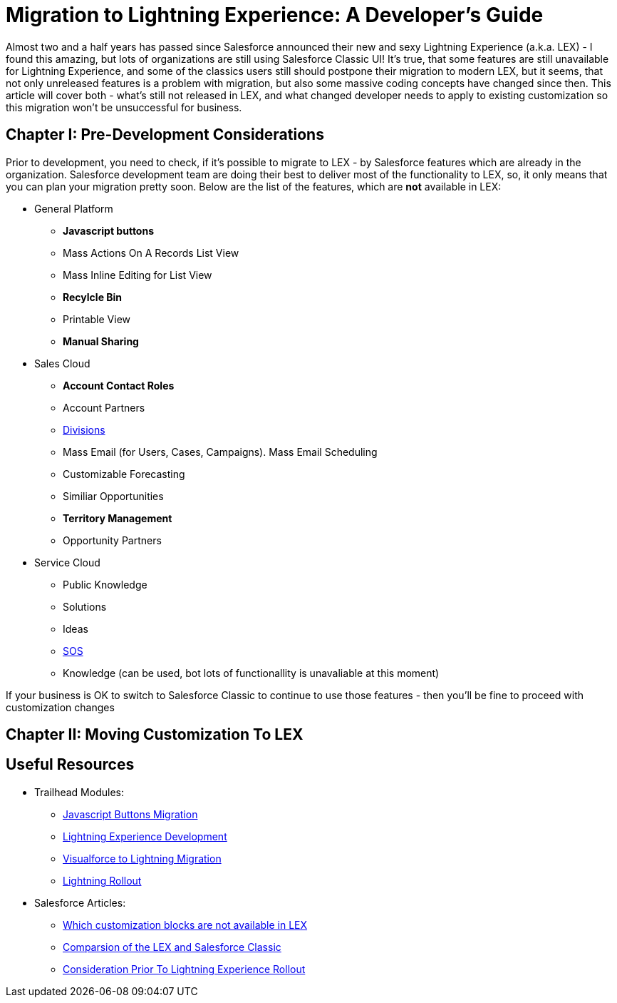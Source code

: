 = Migration to Lightning Experience: A Developer's Guide
:hp-image: https://c1.sfdcstatic.com/content/dam/blogs/us/August2015/Home%20Screen.png
:hp-tags: Development, Lightning, Aura

Almost two and a half years has passed since Salesforce announced their new and sexy Lightning Experience (a.k.a. LEX) - I found this amazing, but lots of organizations are still using Salesforce Classic UI! It's true, that some features are still unavailable for Lightning Experience, and some of the classics users still should postpone their migration to modern LEX, but it seems, that not only unreleased features is a problem with migration, but also some massive coding concepts have changed since then. This article will cover both - what's still not released in LEX, and what changed developer needs to apply to existing customization so this migration won't be unsuccessful for business.

== Chapter I: Pre-Development Considerations

Prior to development, you need to check, if it's possible to migrate to LEX - by Salesforce features which are already in the organization. Salesforce development team are doing their best to deliver most of the functionality to LEX, so, it only means that you can plan your migration pretty soon.
Below are the list of the features, which are *not* available in LEX:

* General Platform
** *Javascript buttons*
** Mass Actions On A Records List View
** Mass Inline Editing for List View
** *Recylcle Bin*
** Printable View
** *Manual Sharing*
* Sales Cloud
** *Account Contact Roles*
** Account Partners
** https://help.salesforce.com/articleView?id=admin_division.htm&type=5[Divisions]
** Mass Email (for Users, Cases, Campaigns). Mass Email Scheduling
** Customizable Forecasting
** Similiar Opportunities
** *Territory Management*
** Opportunity Partners
* Service Cloud
** Public Knowledge
** Solutions
** Ideas
** https://developer.salesforce.com/docs/atlas.en-us.noversion.service_sdk_android.meta/service_sdk_android/android_sos_overview.htm[SOS]
** Knowledge (can be used, bot lots of functionallity is unavaliable at this moment)

If your business is OK to switch to Salesforce Classic to continue to use those features - then you'll be fine to proceed with customization changes

== Chapter II: Moving Customization To LEX



== Useful Resources

* Trailhead Modules:
** https://trailhead.salesforce.com/modules/lex_javascript_button_migration[Javascript Buttons Migration]
** https://trailhead.salesforce.com/modules/lex_dev_overview[Lightning Experience Development]
** https://trailhead.salesforce.com/modules/lex_dev_visualforce[Visualforce to Lightning Migration]
** https://trailhead.salesforce.com/modules/lex_migration_rollout[Lightning Rollout]
* Salesforce Articles:
** https://help.salesforce.com/articleView?id=lex_migrate_customizations.htm&type=5[Which customization blocks are not available in LEX]
** https://help.salesforce.com/articleView?id=lex_aloha_comparison.htm&type=5[Comparsion of the LEX and Salesforce Classic]
** https://help.salesforce.com/articleView?id=lex_considerations_intro.htm&type=5[Consideration Prior To Lightning Experience Rollout]


